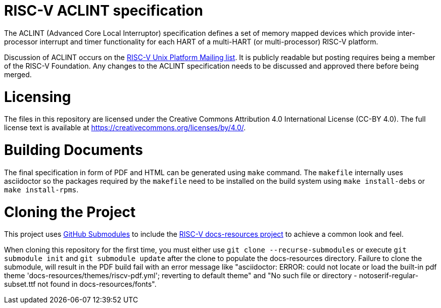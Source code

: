 = RISC-V ACLINT specification

The ACLINT (Advanced Core Local Interruptor) specification defines a set
of memory mapped devices which provide inter-processor interrupt and
timer functionality for each HART of a multi-HART (or multi-processor)
RISC-V platform.

Discussion of ACLINT occurs on the
https://lists.riscv.org/g/tech-unixplatformspec[RISC-V Unix Platform Mailing
list]. It is publicly readable but posting requires being a member of the
RISC-V Foundation. Any changes to the ACLINT specification needs to be
discussed and approved there before being merged.

= Licensing

The files in this repository are licensed under the Creative Commons
Attribution 4.0 International License (CC-BY 4.0).  The full license
text is available at https://creativecommons.org/licenses/by/4.0/.

= Building Documents

The final specification in form of PDF and HTML can be generated using
`make` command. The `makefile` internally uses asciidoctor so the packages
required by the `makefile` need to be installed on the build system using
`make install-debs` or `make install-rpms`.

= Cloning the Project

This project uses https://git-scm.com/book/en/v2/Git-Tools-Submodules[GitHub Submodules]
to include the https://github.com/riscv/docs-resources[RISC-V docs-resources project]
to achieve a common look and feel.

When cloning this repository for the first time, you must either use 
`git clone --recurse-submodules` or execute `git submodule init` and `git submodule update` after the clone to populate the docs-resources directory.  Failure to clone the submodule, will result
in the PDF build fail with an error message like "asciidoctor: ERROR: could not locate 
or load the built-in pdf theme 'docs-resources/themes/riscv-pdf.yml'; reverting to default theme" and
"No such file or directory - notoserif-regular-subset.ttf not found in docs-resources/fonts".
